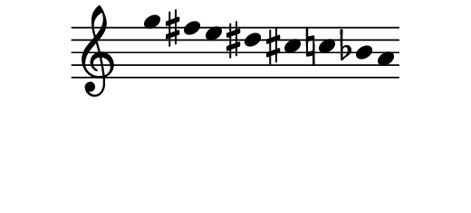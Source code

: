 \version "2.11.64"

\score {
  \new Staff \with {
    \remove "Time_signature_engraver" }{
      \time 9/4
      \relative c''' {
        \override Stem #'transparent = ##t
        g4 fis e dis cis c bes a
      }
    }
  \layout {
    \context {
      \Staff \consists "Horizontal_bracket_engraver"
    }
  }
}
\paper {
  paper-width = 6.6\cm
  paper-height = 3\cm
  line-width = 6.5\cm
  top-margin = -.1\cm
  left-margin = .1\cm
  tagline = 0
  indent = #0
}
